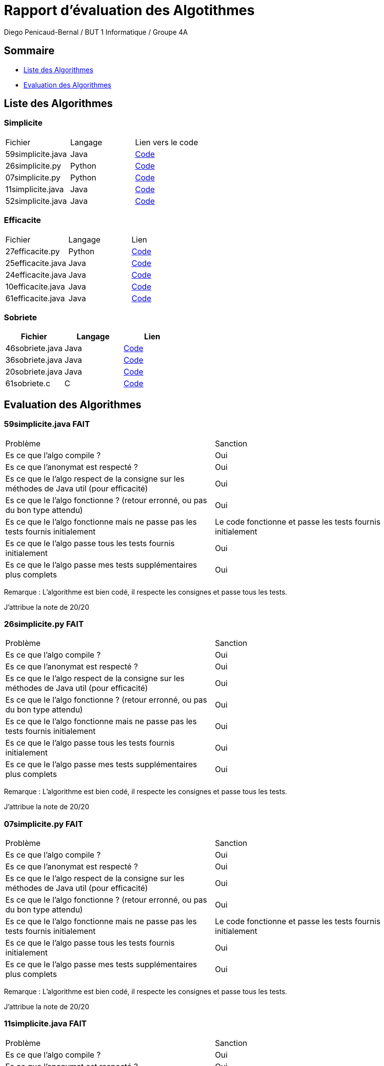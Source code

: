= Rapport d'évaluation des Algotithmes
:author: Diego Penicaud-Bernal / BUT 1 Informatique / Groupe 4A

== Sommaire

[.text]
* <<Liste des Algorithmes>>
* <<Evaluation des Algorithmes>>


== Liste des Algorithmes

=== Simplicite

|===
| Fichier | Langage | Lien vers le code
| 59simplicite.java | Java   | link:../analyse/59simplicite.java[Code]
| 26simplicite.py   | Python | link:../analyse/26simplicite.py[Code]
| 07simplicite.py   | Python | link:../analyse/07simplicite.py[Code]   
| 11simplicite.java | Java   | link:../analyse/11simplicite.java[Code]
| 52simplicite.java | Java   | link:../analyse/52simplicite.java[Code]
|===

=== Efficacite

|===
| Fichier | Langage | Lien
| 27efficacite.py   | Python | link:../analyse/27efficacite.py[Code]
| 25efficacite.java | Java   | link:../analyse/25efficacite.java[Code]
| 24efficacite.java | Java   | link:../analyse/24efficacite.java[Code]
| 10efficacite.java | Java   | link:../analyse/10efficacite.java[Code]
| 61efficacite.java | Java   | link:../analyse/61efficacite.java[Code]
|===

=== Sobriete

|===
| Fichier | Langage | Lien

| 46sobriete.java | Java | link:../analyse/46sobriete.java[Code]
| 36sobriete.java | Java | link:../analyse/36sobriete.java[Code]
| 20sobriete.java | Java | link:../analyse/20sobriete.java[Code]
| 61sobriete.c    | C    | link:../analyse/61sobriete.c[Code]

|===

== Evaluation des Algorithmes

=== 59simplicite.java FAIT

|===
| Problème | Sanction
| Es ce que l'algo compile ? | Oui
| Es ce que l'anonymat est respecté ? | Oui
| Es ce que le l'algo respect de la consigne sur les méthodes de Java util (pour efficacité) | Oui
| Es ce que le l'algo fonctionne ? (retour erronné, ou pas du bon type attendu) | Oui
| Es ce que le l'algo fonctionne mais ne passe pas les tests fournis initialement | Le code fonctionne et passe les tests fournis initialement
| Es ce que le l'algo passe tous les tests fournis initialement | Oui
| Es ce que le l'algo passe mes tests supplémentaires plus complets | Oui
|===

Remarque : L'algorithme est bien codé, il respecte les consignes et passe tous les tests.

J'attribue la note de 20/20

=== 26simplicite.py FAIT

|===
| Problème | Sanction
| Es ce que l'algo compile ? | Oui
| Es ce que l'anonymat est respecté ? | Oui
| Es ce que le l'algo respect de la consigne sur les méthodes de Java util (pour efficacité) | Oui
| Es ce que le l'algo fonctionne ? (retour erronné, ou pas du bon type attendu) | Oui
| Es ce que le l'algo fonctionne mais ne passe pas les tests fournis initialement | Oui
| Es ce que le l'algo passe tous les tests fournis initialement | Oui
| Es ce que le l'algo passe mes tests supplémentaires plus complets | Oui
|===

Remarque : L'algorithme est bien codé, il respecte les consignes et passe tous les tests.

J'attribue la note de 20/20

=== 07simplicite.py FAIT

|===
| Problème | Sanction
| Es ce que l'algo compile ? | Oui
| Es ce que l'anonymat est respecté ? | Oui
| Es ce que le l'algo respect de la consigne sur les méthodes de Java util (pour efficacité) | Oui
| Es ce que le l'algo fonctionne ? (retour erronné, ou pas du bon type attendu) | Oui
| Es ce que le l'algo fonctionne mais ne passe pas les tests fournis initialement | Le code fonctionne et passe les tests fournis initialement
| Es ce que le l'algo passe tous les tests fournis initialement | Oui
| Es ce que le l'algo passe mes tests supplémentaires plus complets | Oui
|===

Remarque : L'algorithme est bien codé, il respecte les consignes et passe tous les tests.

J'attribue la note de 20/20

=== 11simplicite.java FAIT

|===
| Problème | Sanction
| Es ce que l'algo compile ? | Oui
| Es ce que l'anonymat est respecté ? | Oui
| Es ce que le l'algo respect de la consigne sur les méthodes de Java util (pour efficacité) | Oui
| Es ce que le l'algo fonctionne ? (retour erronné, ou pas du bon type attendu) | Oui
| Es ce que le l'algo fonctionne mais ne passe pas les tests fournis initialement | Le code fonctionne et passe les tests fournis initialement
| Es ce que le l'algo passe tous les tests fournis initialement | Oui
| Es ce que le l'algo passe mes tests supplémentaires plus complets | Oui
|===

Remarque : L'algorithme est bien codé, il respecte les consignes et passe tous les tests.

J'attribue la note de 20/20

=== 52simplicite.java FAIT

|===
| Problème | Sanction
| Es ce que l'algo compile ? | Oui
| Es ce que l'anonymat est respecté ? | Oui
| Es ce que le l'algo respect de la consigne sur les méthodes de Java util (pour efficacité) | Oui
| Es ce que le l'algo fonctionne ? (retour erronné, ou pas du bon type attendu) | Oui
| Es ce que le l'algo fonctionne mais ne passe pas les tests fournis initialement | Le code fonctionne et passe les tests fournis initialement
| Es ce que le l'algo passe tous les tests fournis initialement | Oui
| Es ce que le l'algo passe mes tests supplémentaires plus complets | Oui
|===

Remarque : L'algorithme est bien codé, il respecte les consignes et passe tous les tests.

J'attribue la note de 20/20

=== 27efficacite.py

|===
| Problème | Sanction
| Es ce que l'algo compile ? | Oui
| Es ce que l'anonymat est respecté ? | Oui
| Es ce que le l'algo respect de la consigne sur les méthodes de Java util (pour efficacité) | Oui
| Es ce que le l'algo fonctionne ? (retour erronné, ou pas du bon type attendu) | Oui
| Es ce que le l'algo fonctionne mais ne passe pas les tests fournis initialement | Le code fonctionne et passe les tests fournis initialement
| Es ce que le l'algo passe tous les tests fournis initialement | Oui
| Es ce que le l'algo passe mes tests supplémentaires plus complets | Oui
|===

Remarque : L'algorithme est bien codé, il respecte les consignes et passe tous les tests.

J'attribue la note de 20/20

=== 25efficacite.java

|===
| Problème | Sanction
| Es ce que l'algo compile ? | O/N
| Es ce que l'anonymat est respecté ? | O/N 
| Es ce que le l'algo respect de la consigne sur les méthodes de Java util (pour efficacité) | O/N
| Es ce que le l'algo fonctionne ? (retour erronné, ou pas du bon type attendu) | O/N
| Es ce que le l'algo fonctionne mais ne passe pas les tests fournis initialement | O/N
| Es ce que le l'algo passe tous les tests fournis initialement | O/N
| Es ce que le l'algo passe mes tests supplémentaires plus complets | O/N
|===

=== 24efficacite.java

|===
| Problème | Sanction
| Es ce que l'algo compile ? | O/N
| Es ce que l'anonymat est respecté ? | O/N 
| Es ce que le l'algo respect de la consigne sur les méthodes de Java util (pour efficacité) | O/N
| Es ce que le l'algo fonctionne ? (retour erronné, ou pas du bon type attendu) | O/N
| Es ce que le l'algo fonctionne mais ne passe pas les tests fournis initialement | O/N
| Es ce que le l'algo passe tous les tests fournis initialement | O/N
| Es ce que le l'algo passe mes tests supplémentaires plus complets | O/N
|===

=== 10efficacite.java

|===
| Problème | Sanction
| Es ce que l'algo compile ? | O/N
| Es ce que l'anonymat est respecté ? | O/N 
| Es ce que le l'algo respect de la consigne sur les méthodes de Java util (pour efficacité) | O/N
| Es ce que le l'algo fonctionne ? (retour erronné, ou pas du bon type attendu) | O/N
| Es ce que le l'algo fonctionne mais ne passe pas les tests fournis initialement | O/N
| Es ce que le l'algo passe tous les tests fournis initialement | O/N
| Es ce que le l'algo passe mes tests supplémentaires plus complets | O/N
|===

=== 61efficacite.java

|===
| Problème | Sanction
| Es ce que l'algo compile ? | O/N
| Es ce que l'anonymat est respecté ? | O/N 
| Es ce que le l'algo respect de la consigne sur les méthodes de Java util (pour efficacité) | O/N
| Es ce que le l'algo fonctionne ? (retour erronné, ou pas du bon type attendu) | O/N
| Es ce que le l'algo fonctionne mais ne passe pas les tests fournis initialement | O/N
| Es ce que le l'algo passe tous les tests fournis initialement | O/N
| Es ce que le l'algo passe mes tests supplémentaires plus complets | O/N
|===

=== 46sobriete.java

|===
| Problème | Sanction
| Es ce que l'algo compile ? | O/N
| Es ce que l'anonymat est respecté ? | O/N 
| Es ce que le l'algo respect de la consigne sur les méthodes de Java util (pour efficacité) | O/N
| Es ce que le l'algo fonctionne ? (retour erronné, ou pas du bon type attendu) | O/N
| Es ce que le l'algo fonctionne mais ne passe pas les tests fournis initialement | O/N
| Es ce que le l'algo passe tous les tests fournis initialement | O/N
| Es ce que le l'algo passe mes tests supplémentaires plus complets | O/N
|===

=== 36sobriete.java

|===
| Problème | Sanction
| Es ce que l'algo compile ? | O/N
| Es ce que l'anonymat est respecté ? | O/N 
| Es ce que le l'algo respect de la consigne sur les méthodes de Java util (pour efficacité) | O/N
| Es ce que le l'algo fonctionne ? (retour erronné, ou pas du bon type attendu) | O/N
| Es ce que le l'algo fonctionne mais ne passe pas les tests fournis initialement | O/N
| Es ce que le l'algo passe tous les tests fournis initialement | O/N
| Es ce que le l'algo passe mes tests supplémentaires plus complets | O/N
|===

=== 20sobriete.java

|===
| Problème | Sanction
| Es ce que l'algo compile ? | O/N
| Es ce que l'anonymat est respecté ? | O/N 
| Es ce que le l'algo respect de la consigne sur les méthodes de Java util (pour efficacité) | O/N
| Es ce que le l'algo fonctionne ? (retour erronné, ou pas du bon type attendu) | O/N
| Es ce que le l'algo fonctionne mais ne passe pas les tests fournis initialement | O/N
| Es ce que le l'algo passe tous les tests fournis initialement | O/N
| Es ce que le l'algo passe mes tests supplémentaires plus complets | O/N
|===

=== 61sobriete.c

|===
| Problème | Sanction
| Es ce que l'algo compile ? | O/N
| Es ce que l'anonymat est respecté ? | O/N 
| Es ce que le l'algo respect de la consigne sur les méthodes de Java util (pour efficacité) | O/N
| Es ce que le l'algo fonctionne ? (retour erronné, ou pas du bon type attendu) | O/N
| Es ce que le l'algo fonctionne mais ne passe pas les tests fournis initialement | O/N
| Es ce que le l'algo passe tous les tests fournis initialement | O/N
| Es ce que le l'algo passe mes tests supplémentaires plus complets | O/N
|===
